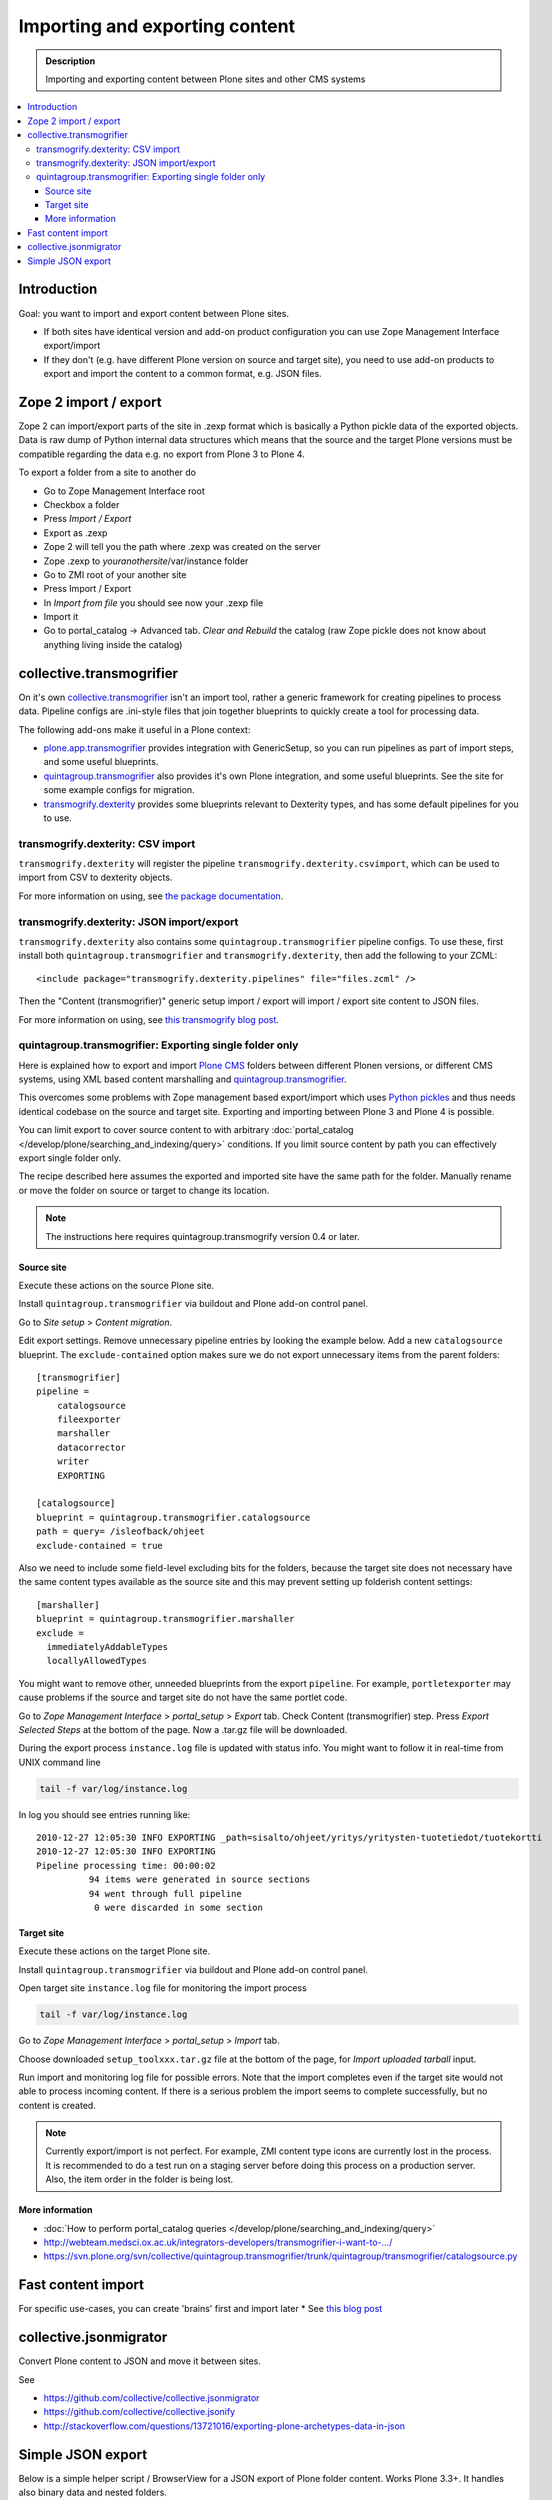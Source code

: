 ========================================
 Importing and exporting content
========================================

.. admonition:: Description

        Importing and exporting content between Plone sites and other CMS systems

.. contents:: :local:

Introduction
------------

Goal: you want to import and export content between Plone sites.

* If both sites have identical version and add-on product configuration you can use Zope Management Interface export/import

* If they don't (e.g. have different Plone version on source and target site),
  you need to use add-on products to export and import the content to a common
  format, e.g. JSON files.

Zope 2 import / export
--------------------------

Zope 2 can import/export parts of the site in .zexp format which is basically a Python pickle
data of the exported objects. Data is raw dump of Python internal data structures which means
that the source and the target Plone versions must be compatible regarding the data e.g.
no export from Plone 3 to Plone 4.

To export a folder from a site to another do

* Go to Zope Management Interface root

* Checkbox a folder

* Press *Import / Export*

* Export as .zexp

* Zope 2 will tell you the path where .zexp was created on the server

* Zope .zexp to *youranothersite*/var/instance folder

* Go to ZMI root of your another site

* Press Import / Export

* In *Import from file* you should see now your .zexp file

* Import it

* Go to portal_catalog -> Advanced tab. *Clear and Rebuild* the catalog (raw Zope pickle does not know about anything living inside the catalog)

collective.transmogrifier
-------------------------

On it's own `collective.transmogrifier <http://pypi.python.org/pypi/collective.transmogrifier>`_ isn't an import tool,
rather a generic framework for creating pipelines to process data.
Pipeline configs are .ini-style files that join together blueprints to quickly create a tool for processing data.

The following add-ons make it useful in a Plone context:

* `plone.app.transmogrifier <https://pypi.python.org/pypi/plone.app.transmogrifier>`_ provides integration with GenericSetup,
  so you can run pipelines as part of import steps,
  and some useful blueprints.
* `quintagroup.transmogrifier <http://projects.quintagroup.com/products/wiki/quintagroup.transmogrifier>`_ also provides it's own Plone integration,
  and some useful blueprints.
  See the site for some example configs for migration.
* `transmogrify.dexterity <https://github.com/collective/transmogrify.dexterity>`_ provides some blueprints relevant to Dexterity types,
  and has some default pipelines for you to use.

transmogrify.dexterity: CSV import
==================================

``transmogrify.dexterity`` will register the pipeline ``transmogrify.dexterity.csvimport``,
which can be used to import from CSV to dexterity objects.

For more information on using, see `the package documentation <https://github.com/collective/transmogrify.dexterity>`_.

transmogrify.dexterity: JSON import/export
==========================================

``transmogrify.dexterity`` also contains some ``quintagroup.transmogrifier`` pipeline configs.
To use these, first install both ``quintagroup.transmogrifier`` and ``transmogrify.dexterity``,
then add the following to your ZCML::

    <include package="transmogrify.dexterity.pipelines" file="files.zcml" />

Then the "Content (transmogrifier)" generic setup import / export will import / export site content to JSON files.

For more information on using, see `this transmogrify blog post <http://shuttlethread.com/blog/development-with-transmogrify.dexterity>`_.

quintagroup.transmogrifier: Exporting single folder only
========================================================

Here is explained how to export and import `Plone CMS <http://plone.org>`_
folders between different Plonen versions, or
different CMS systems, using  XML based content marshalling and
`quintagroup.transmogrifier <http://projects.quintagroup.com/products/wiki/quintagroup.transmogrifier>`_.

This overcomes some problems with Zope management based export/import which uses `Python pickles
<http://docs.python.org/library/pickle.html>`_ and thus needs identical codebase on the source
and target site. Exporting and importing between Plone 3 and Plone 4 is possible.

You can limit export to cover source content to with arbitrary :doc:`portal_catalog </develop/plone/searching_and_indexing/query>` conditions.
If you limit source content by path you can effectively export single folder only.

The recipe described here assumes the exported and imported site have the same path for the folder.
Manually rename or move the folder on source or target to change its location.

.. note ::

        The instructions here requires quintagroup.transmogrify version 0.4 or later.

Source site
+++++++++++

Execute these actions on the source Plone site.

Install ``quintagroup.transmogrifier`` via buildout and Plone add-on control panel.

Go to *Site setup* > *Content migration*.

Edit export settings. Remove unnecessary pipeline entries by looking the example below. Add a new ``catalogsource`` blueprint.
The ``exclude-contained`` option makes sure we do not export unnecessary items from the parent folders::

        [transmogrifier]
        pipeline =
            catalogsource
            fileexporter
            marshaller
            datacorrector
            writer
            EXPORTING

        [catalogsource]
        blueprint = quintagroup.transmogrifier.catalogsource
        path = query= /isleofback/ohjeet
        exclude-contained = true

Also we need to include some field-level excluding bits for the folders, because the target site does not necessary
have the same content types available as the source site and this may prevent
setting up folderish content settings::

        [marshaller]
        blueprint = quintagroup.transmogrifier.marshaller
        exclude =
          immediatelyAddableTypes
          locallyAllowedTypes

You might want to remove other, unneeded blueprints from the export ``pipeline``.
For example, ``portletexporter`` may cause problems if the source and target site
do not have the same portlet code.

Go to *Zope Management Interface* > *portal_setup* > *Export* tab. Check Content (transmogrifier) step.
Press *Export Selected Steps* at the bottom of the page. Now a .tar.gz file will be downloaded.

During the export process ``instance.log`` file is updated with status info. You might want to follow
it in real-time from UNIX command line

.. code-block:: console

        tail -f var/log/instance.log

In log you should see entries running like::

        2010-12-27 12:05:30 INFO EXPORTING _path=sisalto/ohjeet/yritys/yritysten-tuotetiedot/tuotekortti
        2010-12-27 12:05:30 INFO EXPORTING
        Pipeline processing time: 00:00:02
                  94 items were generated in source sections
                  94 went through full pipeline
                   0 were discarded in some section

Target site
+++++++++++

Execute these actions on the target Plone site.

Install ``quintagroup.transmogrifier`` via buildout and Plone add-on control panel.

Open target site ``instance.log`` file for monitoring the import process

.. code-block:: console

        tail -f var/log/instance.log

Go to *Zope Management Interface* > *portal_setup* > *Import* tab.

Choose downloaded ``setup_toolxxx.tar.gz`` file at the bottom of the page,
for *Import uploaded tarball* input.

Run import and monitoring log file for possible errors. Note that the import
completes even if the target site would not able to process incoming content.
If there is a serious problem the import seems to complete successfully,
but no content is created.

.. note ::

       Currently export/import is not perfect. For example, ZMI content type icons  are currently
       lost in the process. It is recommended to do a test run on a staging server
       before doing this process on a production server.
       Also, the item order in the folder is being lost.

More information
++++++++++++++++

* :doc:`How to perform portal_catalog queries </develop/plone/searching_and_indexing/query>`

* http://webteam.medsci.ox.ac.uk/integrators-developers/transmogrifier-i-want-to-.../

* https://svn.plone.org/svn/collective/quintagroup.transmogrifier/trunk/quintagroup/transmogrifier/catalogsource.py

Fast content import
-------------------

For specific use-cases, you can create 'brains' first and import later
* See `this blog post <http://blog.redturtle.it/redturtle-blog/fast-content-import>`_

collective.jsonmigrator
------------------------

Convert Plone content to JSON and move it between sites.

See

* https://github.com/collective/collective.jsonmigrator

* https://github.com/collective/collective.jsonify

* http://stackoverflow.com/questions/13721016/exporting-plone-archetypes-data-in-json

Simple JSON export
----------------------

Below is a simple helper script / BrowserView for a JSON export of Plone folder content.
Works Plone 3.3+. It handles also binary data and nested folders.

export.py::

    """

        Export folder contents as JSON.

        Can be run as a browser view or command line script.

    """

    import os
    import base64

    try:
        import json
    except ImportError:
        # Python 2.54 / Plone 3.3 use simplejson
        # version 2.3.3
        import simplejson as json

    from Products.Five.browser import BrowserView
    from Products.CMFCore.interfaces import IFolderish
    from DateTime import DateTime

    #: Private attributes we add to the export list
    EXPORT_ATTRIBUTES = ["portal_type", "id"]

    #: Do we dump out binary data... default we do, but can be controlled with env var
    EXPORT_BINARY = os.getenv("EXPORT_BINARY", None)
    if EXPORT_BINARY:
        EXPORT_BINARY = EXPORT_BINARY == "true"
    else:
        EXPORT_BINARY = True


    class ExportFolderAsJSON(BrowserView):
        """
        Exports the current context folder Archetypes as JSON.

        Returns downloadable JSON from the data.
        """

        def convert(self, value):
            """
            Convert value to more JSON friendly format.
            """
            if isinstance(value, DateTime):
                # Zope DateTime
                # http://pypi.python.org/pypi/DateTime/3.0.2
                return value.ISO8601()
            elif hasattr(value, "isBinary") and value.isBinary():

                if not EXPORT_BINARY:
                    return None

                # Archetypes FileField and ImageField payloads
                # are binary as OFS.Image.File object
                data = getattr(value.data, "data", None)
                if not data:
                    return None
                return base64.b64encode(data)
            else:
                # Passthrough
                return value

        def grabArchetypesData(self, obj):
            """
            Export Archetypes schemad data as dictionary object.

            Binary fields are encoded as BASE64.
            """
            data = {}
            for field in obj.Schema().fields():
                name = field.getName()
                value = field.getRaw(obj)
                print "%s" % (value.__class__)

                data[name] = self.convert(value)
            return data

        def grabAttributes(self, obj):
            data = {}
            for key in EXPORT_ATTRIBUTES:
                data[key] = self.convert(getattr(obj, key, None))
            return data

        def export(self, folder, recursive=False):
            """
            Export content items.

            Possible to do recursively nesting into the children.

            :return: list of dictionaries
            """

            array = []
            for obj in folder.listFolderContents():
                data = self.grabArchetypesData(obj)
                data.update(self.grabAttributes(obj))

                if recursive:
                    if IFolderish.providedBy(obj):
                        data["children"] = self.export(obj, True)

                array.append(data)

            return array

        def __call__(self):
            """
            """
            folder = self.context.aq_inner
            data = self.export(folder)
            pretty = json.dumps(data, sort_keys=True, indent='    ')
            self.request.response.setHeader("Content-type", "application/json")
            return pretty


    def spoof_request(app):
        """
        http://developer.plone.org/misc/commandline.html
        """
        from AccessControl.SecurityManagement import newSecurityManager
        from AccessControl.SecurityManager import setSecurityPolicy
        from Products.CMFCore.tests.base.security import PermissiveSecurityPolicy, OmnipotentUser
        _policy = PermissiveSecurityPolicy()
        setSecurityPolicy(_policy)
        newSecurityManager(None, OmnipotentUser().__of__(app.acl_users))
        return app


    def run_export_as_script(path):
        """ Command line helper function.

        Using from the command line::

            bin/instance script export.py yoursiteid/path/to/folder

        If you have a lot of binary data (images) you probably want

            bin/instance script export.py yoursiteid/path/to/folder > yourdata.json

        ... to prevent your terminal being flooded with base64.

        Or just pure data, no binary::

            EXPORT_BINARY=false bin/instance run export.py yoursiteid/path/to/folder

        :param path: Full ZODB path to the folder
        """
        global app

        secure_aware_app = spoof_request(app)
        folder = secure_aware_app.unrestrictedTraverse(path)
        view = ExportFolderAsJSON(folder, None)
        data = view.export(folder, recursive=True)
        # Pretty pony is prettttyyyyy
        pretty = json.dumps(data, sort_keys=True, indent='    ')
        print pretty


    # Detect if run as a bin/instance run script
    if "app" in globals():
        run_export_as_script(sys.argv[1])




